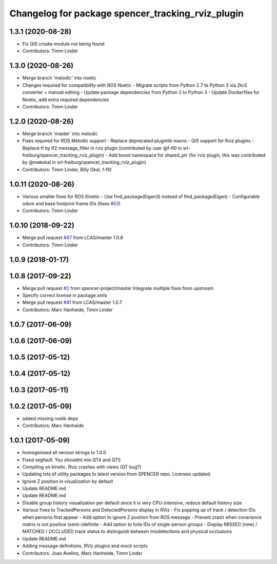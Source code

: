 ^^^^^^^^^^^^^^^^^^^^^^^^^^^^^^^^^^^^^^^^^^^^^^^^^^
Changelog for package spencer_tracking_rviz_plugin
^^^^^^^^^^^^^^^^^^^^^^^^^^^^^^^^^^^^^^^^^^^^^^^^^^

1.3.1 (2020-08-28)
------------------
* Fix Qt5 cmake module not being found
* Contributors: Timm Linder

1.3.0 (2020-08-26)
------------------
* Merge branch 'melodic' into noetic
* Changes required for compatibility with ROS Noetic
  - Migrate scripts from Python 2.7 to Python 3 via 2to3 converter + manual editing
  - Update package dependencies from Python 2 to Python 3
  - Update Dockerfiles for Noetic, add extra required dependencies
* Contributors: Timm Linder

1.2.0 (2020-08-26)
------------------
* Merge branch 'master' into melodic
* Fixes required for ROS Melodic support
  - Replace deprecated pluginlib macro
  - Qt5 support for Rviz plugins
  - Replace tf by tf2 message_filter in rviz plugin (contributed by user @f-fl0 in srl-freiburg/spencer_tracking_rviz_plugin)
  - Add boost namespace for shared_ptr (for rviz plugin, this was contributed by @makokal in srl-freiburg/spencer_tracking_rviz_plugin)
* Contributors: Timm Linder, Billy Okal, f-fl0

1.0.11 (2020-08-26)
-------------------
* Various smaller fixes for ROS Kinetic
  - Use find_package(Eigen3) instead of find_package(Eigen)
  - Configurable odom and base footprint frame IDs (fixes `#53 <https://github.com/spencer-project/spencer_people_tracking/issues/53>`_)
* Contributors: Timm Linder

1.0.10 (2018-09-22)
-------------------
* Merge pull request `#47 <https://github.com/LCAS/spencer_people_tracking/issues/47>`_ from LCAS/master
  1.0.8
* Contributors: Timm Linder

1.0.9 (2018-01-17)
------------------

1.0.8 (2017-09-22)
------------------
* Merge pull request `#2 <https://github.com/LCAS/spencer_people_tracking/issues/2>`_ from spencer-project/master
  Integrate multiple fixes from upstream
* Specify correct license in package.xmls
* Merge pull request `#41 <https://github.com/LCAS/spencer_people_tracking/issues/41>`_ from LCAS/master
  1.0.7
* Contributors: Marc Hanheide, Timm Linder

1.0.7 (2017-06-09)
------------------

1.0.6 (2017-06-09)
------------------

1.0.5 (2017-05-12)
------------------

1.0.4 (2017-05-12)
------------------

1.0.3 (2017-05-11)
------------------

1.0.2 (2017-05-09)
------------------
* added missing roslib deps
* Contributors: Marc Hanheide

1.0.1 (2017-05-09)
------------------
* homogenised all version strings to 1.0.0
* Fixed segfault. You shouldnt mix QT4 and QT5
* Compiling on kinetic. Rviz crashes with views (QT bug?)
* Updating lots of utility packages to latest version from SPENCER repo. Licenses updated.
* Ignore Z position in visualization by default
* Update README.md
* Update README.md
* Disable group history visualization per default since it is very CPU-intensive, reduce default history size
* Various fixes to TrackedPersons and DetectedPersons display in RViz
  - Fix popping up of track / detection IDs when persons first appear
  - Add option to ignore Z position from ROS message
  - Prevent crash when covariance matrix is not positive (semi-)definite
  - Add option to hide IDs of single-person groups
  - Display MISSED (new) / MATCHED / OCCLUDED track status to distinguish between misdetections and physical occlusions
* Update README.md
* Adding message definitions, RViz plugins and mock scripts
* Contributors: Joao Avelino, Marc Hanheide, Timm Linder
